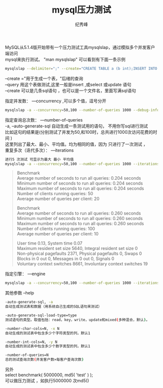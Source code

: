# -*- coding:utf-8 -*-
#+LANGUAGE:  zh
#+TITLE:     mysql压力测试
#+AUTHOR:    纪秀峰
#+EMAIL:     jixiuf@gmail.com
#+DAkkTE:     2012-04-21 六
#+DESCRIPTION:mysql压力测试
#+KEYWORDS: mysql db
#+OPTIONS:   H:2 num:nil toc:t \n:t @:t ::t |:t ^:nil -:t f:t *:t <:t
#+OPTIONS:   TeX:t LaTeX:t skip:nil d:nil todo:t pri:nil
#+FILETAGS: @Mysql

MySQL从5.1.4版开始带有一个压力测试工具mysqlslap，通过模拟多个并发客户端访问
mysql来执行测试。 "man mysqlslap" 可以看到有下面一条示例

#+BEGIN_SRC sh
mysqlslap --delimiter=";" --create="CREATE TABLE a (b int);INSERT INTO a VALUES (23)"  --query="SELECT * FROM a" --concurrency=50 --iterations=200 -uroot -p
#+END_SRC
--create ="用于生成一个表，"后绪的查询
--query 用这个表做测试,这里一般是insert ,或select 或update 语句
--create 可以是几条sql语句 ，也可以是一个文件名，里面写满sql语句


指定并发数： —concurrency ,可以多个值，逗号分开
#+BEGIN_SRC sh
mysqlslap -a --concurrency=50,100 --number-of-queries 1000 --debug-info -uroot -proot
#+END_SRC
指定查询总次数： —number-of-queries
-a, --auto-generate-sql 自动生成一条测试用的语句， 不用你写sql进行测试
比如这句的结果是(分别测试了并发为50,和100时，总共进行1000次访问花费的时间 )
这里列出了最大、最小、平均值。均为相同的值，因为 只进行了一次测试 ，
重复多次（迭代多次）： —iterations
#+BEGIN_SRC sh
进行5 次测试 可显示为最大 最小 平均值
mysqlslap -a --concurrency=50,100 --number-of-queries 1000 --iterations=5 --debug-info  -uroot -proot
#+END_SRC
#+BEGIN_QUOTE
Benchmark
    Average number of seconds to run all queries: 0.204 seconds
    Minimum number of seconds to run all queries: 0.204 seconds
    Maximum number of seconds to run all queries: 0.204 seconds
    Number of clients running queries: 50
    Average number of queries per client: 20

Benchmark
    Average number of seconds to run all queries: 0.260 seconds
    Minimum number of seconds to run all queries: 0.260 seconds
    Maximum number of seconds to run all queries: 0.260 seconds
    Number of clients running queries: 100
    Average number of queries per client: 10


User time 0.13, System time 0.07
Maximum resident set size 5640, Integral resident set size 0
Non-physical pagefaults 2371, Physical pagefaults 0, Swaps 0
Blocks in 0 out 0, Messages in 0 out 0, Signals 0
Voluntary context switches 8661, Involuntary context switches 19
#+END_QUOTE

指定引擎： —engine
#+BEGIN_SRC sh
mysqlslap -a --concurrency=50,100 --number-of-queries 1000 --iterations=5 --engine=myisam,innodb --debug-info
#+END_SRC
其他参数 --help
#+BEGIN_SRC sh
-auto-generate-sql, -a
自动生成测试表和数据（用系统自己生成的SQL语句来测试）

-auto-generate-sql-load-type=type
测试语句的类型。取值包括：read，key，write，update和mixed(多种混合，默认)。

-number-char-cols=N, -x N
自动生成的测试表中包含多少个字符类型的列，默认1

-number-int-cols=N, -y N
自动生成的测试表中包含多少个数字类型的列，默认1

-number-of-queries=N
总的测试查询次数(并发客户数×每客户查询次数)
#+END_SRC


另外
select benchmark( 5000000, md5( 'test' ) );
可以做压力测试 ，如执行5000000 次md5()
